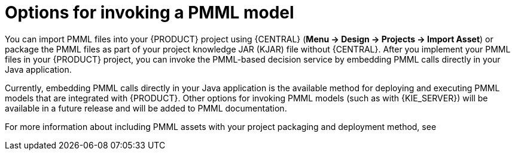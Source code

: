 [id='pmml-invocation-options-con_{context}']
= Options for invoking a PMML model

You can import PMML files into your {PRODUCT} project using {CENTRAL} (*Menu -> Design -> Projects -> Import Asset*) or package the PMML files as part of your project knowledge JAR (KJAR) file without {CENTRAL}. After you implement your PMML files in your {PRODUCT} project, you can invoke the PMML-based decision service by embedding PMML calls directly in your Java application.

Currently, embedding PMML calls directly in your Java application is the available method for deploying and executing PMML models that are integrated with {PRODUCT}. Other options for invoking PMML models (such as with {KIE_SERVER}) will be available in a future release and will be added to PMML documentation.

For more information about including PMML assets with your project packaging and deployment method, see
ifdef::DM,PAM[]
{URL_PACKAGING_DEPLOYING_PROJECT}[_{PACKAGING_DEPLOYING_PROJECT}_].
endif::[]
ifdef::DROOLS,JBPM,OP[]
<<_builddeployutilizeandrunsection>>.
endif::[]
